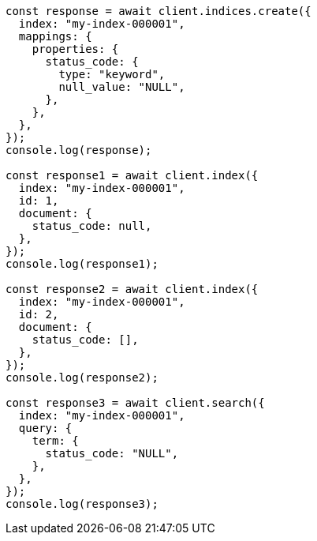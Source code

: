 // This file is autogenerated, DO NOT EDIT
// Use `node scripts/generate-docs-examples.js` to generate the docs examples

[source, js]
----
const response = await client.indices.create({
  index: "my-index-000001",
  mappings: {
    properties: {
      status_code: {
        type: "keyword",
        null_value: "NULL",
      },
    },
  },
});
console.log(response);

const response1 = await client.index({
  index: "my-index-000001",
  id: 1,
  document: {
    status_code: null,
  },
});
console.log(response1);

const response2 = await client.index({
  index: "my-index-000001",
  id: 2,
  document: {
    status_code: [],
  },
});
console.log(response2);

const response3 = await client.search({
  index: "my-index-000001",
  query: {
    term: {
      status_code: "NULL",
    },
  },
});
console.log(response3);
----
